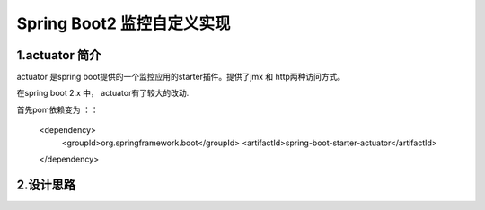 Spring Boot2 监控自定义实现
=========================================

1.actuator 简介
-----------------------------------------

actuator 是spring boot提供的一个监控应用的starter插件。提供了jmx 和 http两种访问方式。

在spring boot 2.x 中， actuator有了较大的改动.

首先pom依赖变为
：：

	<dependency>
   		<groupId>org.springframework.boot</groupId>
   		<artifactId>spring-boot-starter-actuator</artifactId>
	</dependency>

2.设计思路
-----------------------------------------
